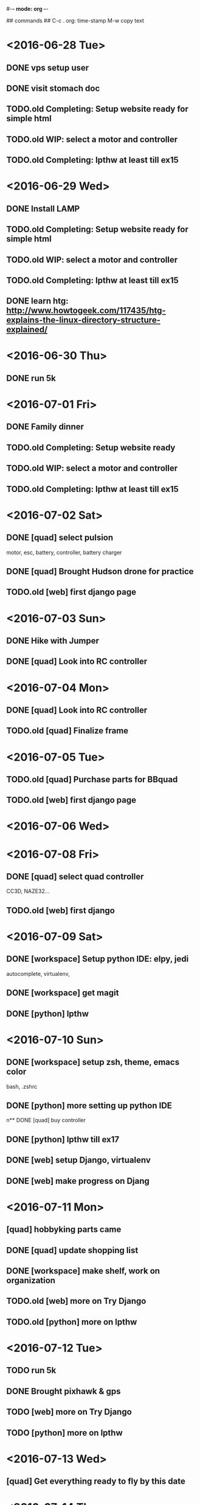 #-*- mode: org -*-

## commands ##
C-c .     org: time-stamp
M-w       copy text


* <2016-06-28 Tue>
** DONE vps setup user
** DONE visit stomach doc
** TODO.old Completing: Setup website ready for simple html
** TODO.old WIP: select a motor and controller
** TODO.old Completing: lpthw at least till ex15
* <2016-06-29 Wed>
** DONE Install LAMP
** TODO.old Completing: Setup website ready for simple html
** TODO.old WIP: select a motor and controller
** TODO.old Completing: lpthw at least till ex15
** DONE learn htg: http://www.howtogeek.com/117435/htg-explains-the-linux-directory-structure-explained/
* <2016-06-30 Thu>
** DONE run 5k
* <2016-07-01 Fri>
** DONE Family dinner
** TODO.old Completing: Setup website ready
** TODO.old WIP: select a motor and controller
** TODO.old Completing: lpthw at least till ex15
* <2016-07-02 Sat>
** DONE [quad] select pulsion
motor, esc, battery, controller, battery charger
** DONE [quad] Brought Hudson drone for practice
** TODO.old [web] first django page
* <2016-07-03 Sun>
** DONE Hike with Jumper
** DONE [quad] Look into RC controller
* <2016-07-04 Mon>
** DONE [quad] Look into RC controller
** TODO.old [quad] Finalize frame
* <2016-07-05 Tue>
** TODO.old [quad] Purchase parts for BBquad
** TODO.old [web] first django page

* <2016-07-06 Wed>
* <2016-07-08 Fri>
** DONE [quad] select quad controller
CC3D, NAZE32...
** TODO.old [web] first django
* <2016-07-09 Sat>
** DONE [workspace] Setup python IDE: elpy, jedi
autocomplete, virtualenv, 
** DONE [workspace] get magit
** DONE [python] lpthw
* <2016-07-10 Sun>
** DONE [workspace] setup zsh, theme, emacs color
bash, .zshrc
** DONE [python] more setting up python IDE
n** DONE [quad] buy controller
** DONE [python] lpthw till ex17
** DONE [web] setup Django, virtualenv
** DONE [web] make progress on Djang
* <2016-07-11 Mon>
** [quad] hobbyking parts came
** DONE [quad] update shopping list
** DONE [workspace] make shelf, work on organization
** TODO.old [web] more on Try Django
** TODO.old [python] more on lpthw
* <2016-07-12 Tue>
** TODO run 5k
** DONE Brought pixhawk & gps
** TODO [web] more on Try Django
** TODO [python] more on lpthw
* <2016-07-13 Wed>
** [quad] Get everything ready to fly by this date
** 
* <2016-07-14 Thu>

* shelf
** Buy stuff on To Get list



